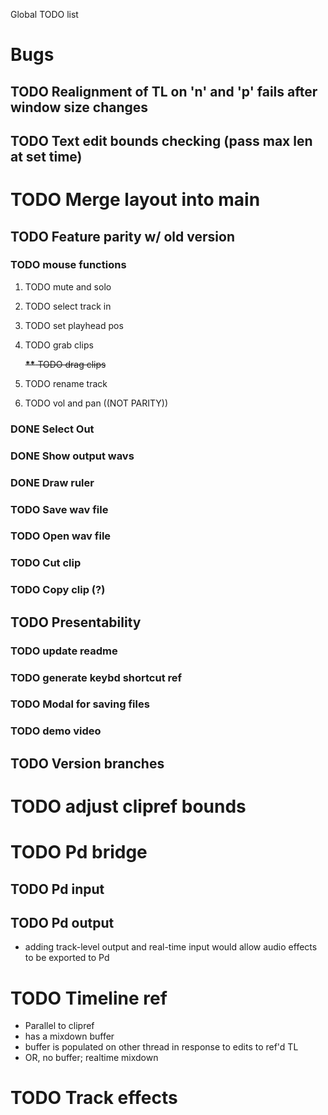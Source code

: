 Global TODO list

* Bugs
** TODO Realignment of TL on 'n' and 'p' fails after window size changes
** TODO Text edit bounds checking (pass max len at set time)
* TODO Merge layout into main
** TODO Feature parity w/ old version
*** TODO mouse functions
**** TODO mute and solo
**** TODO select track in
**** TODO set playhead pos
**** TODO grab clips
+**** TODO drag clips+
**** TODO rename track
**** TODO vol and pan ((NOT PARITY))
*** DONE Select Out
*** DONE Show output wavs
*** DONE Draw ruler
*** TODO Save wav file
*** TODO Open wav file
*** TODO Cut clip
*** TODO Copy clip (?)
** TODO Presentability
*** TODO update readme
*** TODO generate keybd shortcut ref
*** TODO Modal for saving files
*** TODO demo video
** TODO Version branches
* TODO adjust clipref bounds
* TODO Pd bridge
** TODO Pd input
** TODO Pd output
+ adding track-level output and real-time input would allow audio effects to be exported to Pd
* TODO Timeline ref
+ Parallel to clipref
+ has a mixdown buffer
+ buffer is populated on other thread in response to edits to ref'd TL
+ OR, no buffer; realtime mixdown
* TODO Track effects
